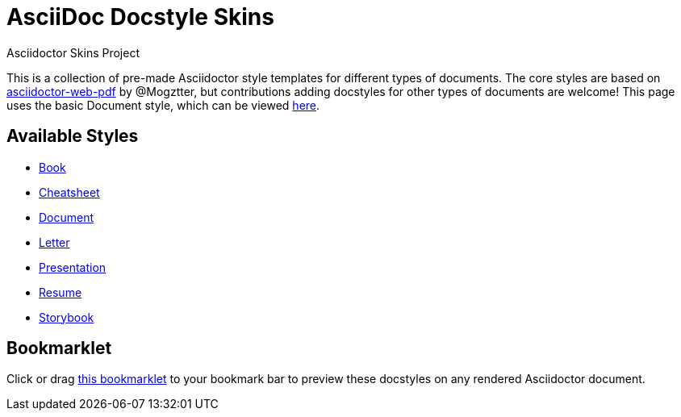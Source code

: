= AsciiDoc Docstyle Skins
Asciidoctor Skins Project
:icons: font
:stylesheet: ./document/document.css
:linkcss:

This is a collection of pre-made Asciidoctor style templates for different types of documents. The core styles are based on https://github.com/Mogztter/asciidoctor-web-pdf[asciidoctor-web-pdf] by @Mogztter, but contributions adding docstyles for other types of documents are welcome! This page uses the basic Document style, which can be viewed link:document/[here].

== Available Styles

* link:book/[Book]
* link:cheatsheet/[Cheatsheet]
* link:document/[Document]
* link:letter/[Letter]
* link:presentation/[Presentation]
* link:resume/[Resume]
* link:resume/[Storybook]

== Bookmarklet

Click or drag +++<a href="javascript:(function()%7Bvar%20body%20%3D%20document.getElementsByTagName('body')%5B0%5D%3Bscript%20%3D%20document.createElement('script')%3Bscript.type%3D%20'text%2Fjavascript'%3Bscript.src%3D%20'https%3A%2F%2Fdohliam.github.io%2Fasciidoctor-skins%2F%2Fdocstyles%2Fswitcher.js'%3Bbody.appendChild(script)%7D)()">this bookmarklet</a>+++ to your bookmark bar to preview these docstyles on any rendered Asciidoctor document.

++++
<script src="./document/paged.polyfill.min.js"></script>
++++
